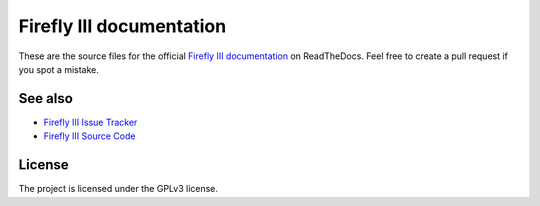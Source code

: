 Firefly III documentation
=========================

These are the source files for the official `Firefly III documentation`_ on ReadTheDocs. Feel free to create a pull request if you spot a mistake.

See also
--------

-  `Firefly III Issue Tracker`_
-  `Firefly III Source Code`_

License
-------

The project is licensed under the GPLv3 license.



.. _Firefly III documentation: http://firefly-iii.readthedocs.io/en/latest/
.. _Firefly III Issue Tracker: https://github.com/firefly-iii/firefly-iii/issues
.. _Firefly III Source Code: https://github.com/firefly-iii/firefly-iii